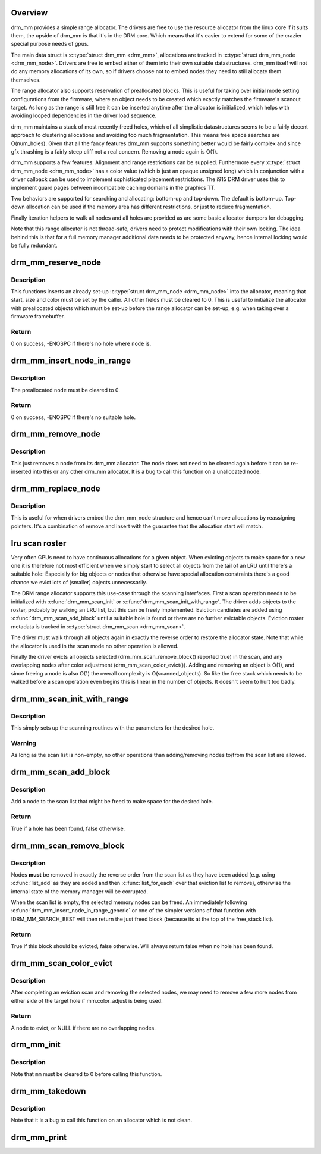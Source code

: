 .. -*- coding: utf-8; mode: rst -*-
.. src-file: drivers/gpu/drm/drm_mm.c

.. _`overview`:

Overview
========

drm_mm provides a simple range allocator. The drivers are free to use the
resource allocator from the linux core if it suits them, the upside of drm_mm
is that it's in the DRM core. Which means that it's easier to extend for
some of the crazier special purpose needs of gpus.

The main data struct is \ :c:type:`struct drm_mm <drm_mm>`\ , allocations are tracked in \ :c:type:`struct drm_mm_node <drm_mm_node>`\ .
Drivers are free to embed either of them into their own suitable
datastructures. drm_mm itself will not do any memory allocations of its own,
so if drivers choose not to embed nodes they need to still allocate them
themselves.

The range allocator also supports reservation of preallocated blocks. This is
useful for taking over initial mode setting configurations from the firmware,
where an object needs to be created which exactly matches the firmware's
scanout target. As long as the range is still free it can be inserted anytime
after the allocator is initialized, which helps with avoiding looped
dependencies in the driver load sequence.

drm_mm maintains a stack of most recently freed holes, which of all
simplistic datastructures seems to be a fairly decent approach to clustering
allocations and avoiding too much fragmentation. This means free space
searches are O(num_holes). Given that all the fancy features drm_mm supports
something better would be fairly complex and since gfx thrashing is a fairly
steep cliff not a real concern. Removing a node again is O(1).

drm_mm supports a few features: Alignment and range restrictions can be
supplied. Furthermore every \ :c:type:`struct drm_mm_node <drm_mm_node>`\  has a color value (which is just an
opaque unsigned long) which in conjunction with a driver callback can be used
to implement sophisticated placement restrictions. The i915 DRM driver uses
this to implement guard pages between incompatible caching domains in the
graphics TT.

Two behaviors are supported for searching and allocating: bottom-up and
top-down. The default is bottom-up. Top-down allocation can be used if the
memory area has different restrictions, or just to reduce fragmentation.

Finally iteration helpers to walk all nodes and all holes are provided as are
some basic allocator dumpers for debugging.

Note that this range allocator is not thread-safe, drivers need to protect
modifications with their own locking. The idea behind this is that for a full
memory manager additional data needs to be protected anyway, hence internal
locking would be fully redundant.

.. _`drm_mm_reserve_node`:

drm_mm_reserve_node
===================

.. c:function:: int drm_mm_reserve_node(struct drm_mm *mm, struct drm_mm_node *node)

    insert an pre-initialized node

    :param struct drm_mm \*mm:
        drm_mm allocator to insert \ ``node``\  into

    :param struct drm_mm_node \*node:
        drm_mm_node to insert

.. _`drm_mm_reserve_node.description`:

Description
-----------

This functions inserts an already set-up \ :c:type:`struct drm_mm_node <drm_mm_node>`\  into the allocator,
meaning that start, size and color must be set by the caller. All other
fields must be cleared to 0. This is useful to initialize the allocator with
preallocated objects which must be set-up before the range allocator can be
set-up, e.g. when taking over a firmware framebuffer.

.. _`drm_mm_reserve_node.return`:

Return
------

0 on success, -ENOSPC if there's no hole where \ ``node``\  is.

.. _`drm_mm_insert_node_in_range`:

drm_mm_insert_node_in_range
===========================

.. c:function:: int drm_mm_insert_node_in_range(struct drm_mm * const mm, struct drm_mm_node * const node, u64 size, u64 alignment, unsigned long color, u64 range_start, u64 range_end, enum drm_mm_insert_mode mode)

    ranged search for space and insert \ ``node``\ 

    :param struct drm_mm \* const mm:
        drm_mm to allocate from

    :param struct drm_mm_node \* const node:
        preallocate node to insert

    :param u64 size:
        size of the allocation

    :param u64 alignment:
        alignment of the allocation

    :param unsigned long color:
        opaque tag value to use for this node

    :param u64 range_start:
        start of the allowed range for this node

    :param u64 range_end:
        end of the allowed range for this node

    :param enum drm_mm_insert_mode mode:
        fine-tune the allocation search and placement

.. _`drm_mm_insert_node_in_range.description`:

Description
-----------

The preallocated \ ``node``\  must be cleared to 0.

.. _`drm_mm_insert_node_in_range.return`:

Return
------

0 on success, -ENOSPC if there's no suitable hole.

.. _`drm_mm_remove_node`:

drm_mm_remove_node
==================

.. c:function:: void drm_mm_remove_node(struct drm_mm_node *node)

    Remove a memory node from the allocator.

    :param struct drm_mm_node \*node:
        drm_mm_node to remove

.. _`drm_mm_remove_node.description`:

Description
-----------

This just removes a node from its drm_mm allocator. The node does not need to
be cleared again before it can be re-inserted into this or any other drm_mm
allocator. It is a bug to call this function on a unallocated node.

.. _`drm_mm_replace_node`:

drm_mm_replace_node
===================

.. c:function:: void drm_mm_replace_node(struct drm_mm_node *old, struct drm_mm_node *new)

    move an allocation from \ ``old``\  to \ ``new``\ 

    :param struct drm_mm_node \*old:
        drm_mm_node to remove from the allocator

    :param struct drm_mm_node \*new:
        drm_mm_node which should inherit \ ``old``\ 's allocation

.. _`drm_mm_replace_node.description`:

Description
-----------

This is useful for when drivers embed the drm_mm_node structure and hence
can't move allocations by reassigning pointers. It's a combination of remove
and insert with the guarantee that the allocation start will match.

.. _`lru-scan-roster`:

lru scan roster
===============

Very often GPUs need to have continuous allocations for a given object. When
evicting objects to make space for a new one it is therefore not most
efficient when we simply start to select all objects from the tail of an LRU
until there's a suitable hole: Especially for big objects or nodes that
otherwise have special allocation constraints there's a good chance we evict
lots of (smaller) objects unnecessarily.

The DRM range allocator supports this use-case through the scanning
interfaces. First a scan operation needs to be initialized with
\ :c:func:`drm_mm_scan_init`\  or \ :c:func:`drm_mm_scan_init_with_range`\ . The driver adds
objects to the roster, probably by walking an LRU list, but this can be
freely implemented. Eviction candiates are added using
\ :c:func:`drm_mm_scan_add_block`\  until a suitable hole is found or there are no
further evictable objects. Eviction roster metadata is tracked in \ :c:type:`struct drm_mm_scan <drm_mm_scan>`\ .

The driver must walk through all objects again in exactly the reverse
order to restore the allocator state. Note that while the allocator is used
in the scan mode no other operation is allowed.

Finally the driver evicts all objects selected (drm_mm_scan_remove_block()
reported true) in the scan, and any overlapping nodes after color adjustment
(drm_mm_scan_color_evict()). Adding and removing an object is O(1), and
since freeing a node is also O(1) the overall complexity is
O(scanned_objects). So like the free stack which needs to be walked before a
scan operation even begins this is linear in the number of objects. It
doesn't seem to hurt too badly.

.. _`drm_mm_scan_init_with_range`:

drm_mm_scan_init_with_range
===========================

.. c:function:: void drm_mm_scan_init_with_range(struct drm_mm_scan *scan, struct drm_mm *mm, u64 size, u64 alignment, unsigned long color, u64 start, u64 end, enum drm_mm_insert_mode mode)

    initialize range-restricted lru scanning

    :param struct drm_mm_scan \*scan:
        scan state

    :param struct drm_mm \*mm:
        drm_mm to scan

    :param u64 size:
        size of the allocation

    :param u64 alignment:
        alignment of the allocation

    :param unsigned long color:
        opaque tag value to use for the allocation

    :param u64 start:
        start of the allowed range for the allocation

    :param u64 end:
        end of the allowed range for the allocation

    :param enum drm_mm_insert_mode mode:
        fine-tune the allocation search and placement

.. _`drm_mm_scan_init_with_range.description`:

Description
-----------

This simply sets up the scanning routines with the parameters for the desired
hole.

.. _`drm_mm_scan_init_with_range.warning`:

Warning
-------

As long as the scan list is non-empty, no other operations than
adding/removing nodes to/from the scan list are allowed.

.. _`drm_mm_scan_add_block`:

drm_mm_scan_add_block
=====================

.. c:function:: bool drm_mm_scan_add_block(struct drm_mm_scan *scan, struct drm_mm_node *node)

    add a node to the scan list

    :param struct drm_mm_scan \*scan:
        the active drm_mm scanner

    :param struct drm_mm_node \*node:
        drm_mm_node to add

.. _`drm_mm_scan_add_block.description`:

Description
-----------

Add a node to the scan list that might be freed to make space for the desired
hole.

.. _`drm_mm_scan_add_block.return`:

Return
------

True if a hole has been found, false otherwise.

.. _`drm_mm_scan_remove_block`:

drm_mm_scan_remove_block
========================

.. c:function:: bool drm_mm_scan_remove_block(struct drm_mm_scan *scan, struct drm_mm_node *node)

    remove a node from the scan list

    :param struct drm_mm_scan \*scan:
        the active drm_mm scanner

    :param struct drm_mm_node \*node:
        drm_mm_node to remove

.. _`drm_mm_scan_remove_block.description`:

Description
-----------

Nodes **must** be removed in exactly the reverse order from the scan list as
they have been added (e.g. using \ :c:func:`list_add`\  as they are added and then
\ :c:func:`list_for_each`\  over that eviction list to remove), otherwise the internal
state of the memory manager will be corrupted.

When the scan list is empty, the selected memory nodes can be freed. An
immediately following \ :c:func:`drm_mm_insert_node_in_range_generic`\  or one of the
simpler versions of that function with !DRM_MM_SEARCH_BEST will then return
the just freed block (because its at the top of the free_stack list).

.. _`drm_mm_scan_remove_block.return`:

Return
------

True if this block should be evicted, false otherwise. Will always
return false when no hole has been found.

.. _`drm_mm_scan_color_evict`:

drm_mm_scan_color_evict
=======================

.. c:function:: struct drm_mm_node *drm_mm_scan_color_evict(struct drm_mm_scan *scan)

    evict overlapping nodes on either side of hole

    :param struct drm_mm_scan \*scan:
        drm_mm scan with target hole

.. _`drm_mm_scan_color_evict.description`:

Description
-----------

After completing an eviction scan and removing the selected nodes, we may
need to remove a few more nodes from either side of the target hole if
mm.color_adjust is being used.

.. _`drm_mm_scan_color_evict.return`:

Return
------

A node to evict, or NULL if there are no overlapping nodes.

.. _`drm_mm_init`:

drm_mm_init
===========

.. c:function:: void drm_mm_init(struct drm_mm *mm, u64 start, u64 size)

    initialize a drm-mm allocator

    :param struct drm_mm \*mm:
        the drm_mm structure to initialize

    :param u64 start:
        start of the range managed by \ ``mm``\ 

    :param u64 size:
        end of the range managed by \ ``mm``\ 

.. _`drm_mm_init.description`:

Description
-----------

Note that \ ``mm``\  must be cleared to 0 before calling this function.

.. _`drm_mm_takedown`:

drm_mm_takedown
===============

.. c:function:: void drm_mm_takedown(struct drm_mm *mm)

    clean up a drm_mm allocator

    :param struct drm_mm \*mm:
        drm_mm allocator to clean up

.. _`drm_mm_takedown.description`:

Description
-----------

Note that it is a bug to call this function on an allocator which is not
clean.

.. _`drm_mm_print`:

drm_mm_print
============

.. c:function:: void drm_mm_print(const struct drm_mm *mm, struct drm_printer *p)

    print allocator state

    :param const struct drm_mm \*mm:
        drm_mm allocator to print

    :param struct drm_printer \*p:
        DRM printer to use

.. This file was automatic generated / don't edit.


